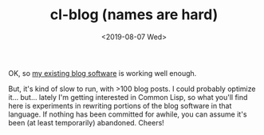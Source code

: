 #+TITLE: cl-blog (names are hard)
#+DATE: <2019-08-07 Wed>
#+OPTIONS: toc:nil num:nil


OK, so [[https://github.com/eigenhombre/organa][my existing blog software]] is working well enough.

But, it's kind of slow to run, with >100 blog posts. I could probably
optimize it... but... lately I'm getting interested in Common Lisp, so
what you'll find here is experiments in rewriting portions of the blog
software in that language. If nothing has been committed for awhile,
you can assume it's been (at least temporarily) abandoned. Cheers!

